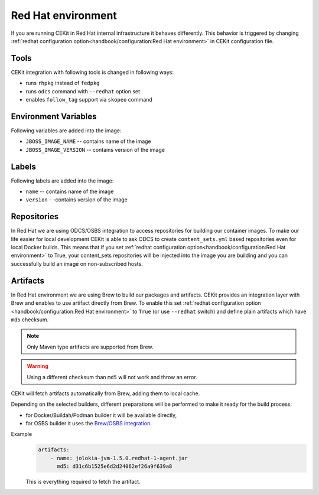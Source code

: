 Red Hat environment
===================

If you are running CEKit in Red Hat internal infrastructure it behaves differently.
This behavior is triggered by changing :ref:`redhat configuration option<handbook/configuration:Red Hat environment>`
in CEKit configuration file.


Tools
-----

CEKit integration with following tools is changed in following ways:

* runs ``rhpkg`` instead of ``fedpkg``
* runs ``odcs`` command with ``--redhat`` option set
* enables ``follow_tag`` support via ``skopeo`` command

Environment Variables
---------------------

Following variables are added into the image:

* ``JBOSS_IMAGE_NAME`` -- contains name of the image
* ``JBOSS_IMAGE_VERSION`` -- contains version of the image

Labels
------

Following labels are added into the image:

* ``name`` -- contains name of the image
* ``version`` - -contains version of the image

Repositories
------------

In Red Hat we are using ODCS/OSBS integration to access repositories for building our container images. To make our life easier
for local development CEKit is able to ask ODCS to create ``content_sets.yml`` based repositories even for local Docker builds.
This means that if you set :ref:`redhat configuration option<handbook/configuration:Red Hat environment>` to True, your content_sets repositories will be
injected into the image you are building and you can successfully build an image on non-subscribed hosts.

Artifacts
---------

In Red Hat environment we are using Brew to build our packages and artifacts.
CEKit provides an integration layer with Brew and enables to use artifact
directly from Brew. To enable this set :ref:`redhat configuration option <handbook/configuration:Red Hat environment>`
to ``True`` (or use ``--redhat`` switch) and define plain artifacts which have ``md5`` checksum.

.. note::
    Only Maven type artifacts are supported from Brew.

.. warning::
    Using a different checksum than ``md5`` will not work and throw an error.

CEKit will fetch artifacts automatically from Brew, adding them to local cache.

Depending on the selected builders, different preparations
will be performed to make it ready for the build process:

* for Docker/Buildah/Podman builder it will be available directly,
* for OSBS builder it uses the `Brew/OSBS integration <https://osbs.readthedocs.io/en/latest/users.html#fetch-artifacts-url-yaml>`_.

Example
    .. code-block:: yaml

        artifacts:
            - name: jolokia-jvm-1.5.0.redhat-1-agent.jar
              md5: d31c6b1525e6d2d24062ef26a9f639a8

    This is everything required to fetch the artifact.
